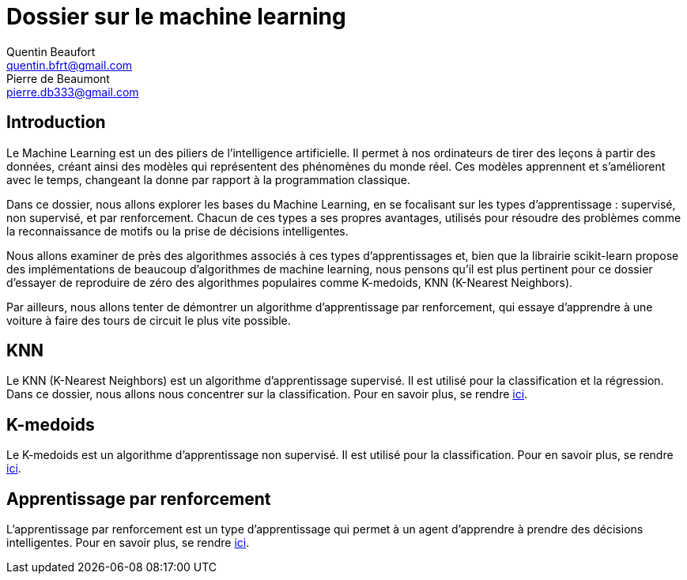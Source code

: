 = Dossier sur le machine learning
Quentin Beaufort <quentin.bfrt@gmail.com>; Pierre de Beaumont <pierre.db333@gmail.com>

:toc:

== Introduction

Le Machine Learning est un des piliers de l'intelligence artificielle. Il permet à nos ordinateurs de tirer des leçons à partir des données, créant ainsi des modèles qui représentent des phénomènes du monde réel. Ces modèles apprennent et s'améliorent avec le temps, changeant la donne par rapport à la programmation classique.

Dans ce dossier, nous allons explorer les bases du Machine Learning,
en se focalisant sur les types d'apprentissage : supervisé, non supervisé,
et par renforcement. Chacun de ces types a ses propres avantages,
utilisés pour résoudre des problèmes comme la reconnaissance de motifs ou la prise
de décisions intelligentes.

Nous allons examiner de près des algorithmes associés à ces types d'apprentissages et, bien que la librairie scikit-learn propose des implémentations de beaucoup d'algorithmes de machine learning, nous pensons qu'il est plus pertinent pour ce dossier d'essayer de reproduire de zéro des algorithmes populaires comme K-medoids, KNN (K-Nearest Neighbors).

Par ailleurs, nous allons tenter de démontrer un algorithme d'apprentissage par renforcement, qui essaye d'apprendre à une voiture à faire des tours de circuit le plus vite possible.

== KNN

Le KNN (K-Nearest Neighbors) est un algorithme d'apprentissage supervisé. Il est utilisé pour la classification et la régression. Dans ce dossier, nous allons nous concentrer sur la classification. Pour en savoir plus, se rendre xref:k-voisins\README.adoc[ici].



== K-medoids

Le K-medoids est un algorithme d'apprentissage non supervisé. Il est utilisé pour la classification. Pour en savoir plus, se rendre xref:k-medoides\README.adoc[ici].

== Apprentissage par renforcement

L'apprentissage par renforcement est un type d'apprentissage qui permet à un agent d'apprendre à prendre des décisions intelligentes. Pour en savoir plus, se rendre xref:neuro-car\README.adoc[ici].

